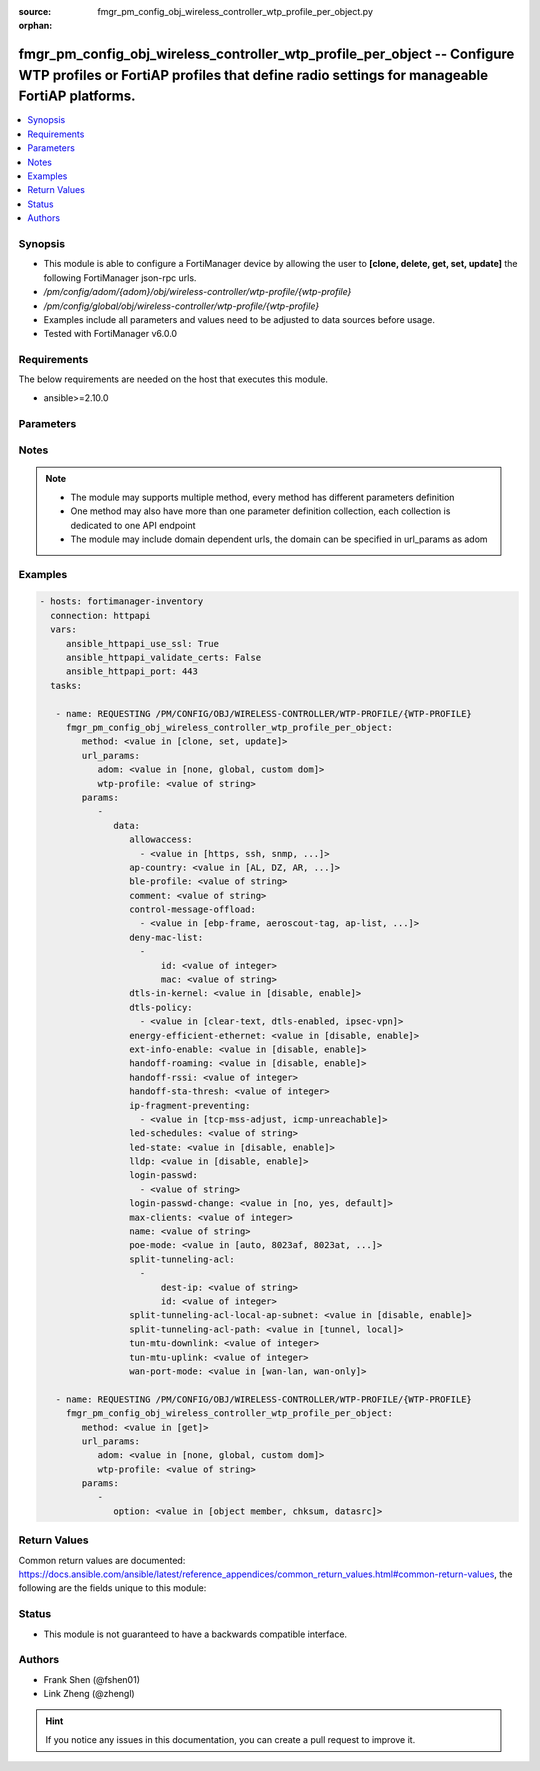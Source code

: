 :source: fmgr_pm_config_obj_wireless_controller_wtp_profile_per_object.py

:orphan:

.. _fmgr_pm_config_obj_wireless_controller_wtp_profile_per_object:

fmgr_pm_config_obj_wireless_controller_wtp_profile_per_object -- Configure WTP profiles or FortiAP profiles that define radio settings for manageable FortiAP platforms.
++++++++++++++++++++++++++++++++++++++++++++++++++++++++++++++++++++++++++++++++++++++++++++++++++++++++++++++++++++++++++++++++++++++++++++++++++++++++++++++++++++++++

.. versionadded:: 2.10

.. contents::
   :local:
   :depth: 1


Synopsis
--------

- This module is able to configure a FortiManager device by allowing the user to **[clone, delete, get, set, update]** the following FortiManager json-rpc urls.
- `/pm/config/adom/{adom}/obj/wireless-controller/wtp-profile/{wtp-profile}`
- `/pm/config/global/obj/wireless-controller/wtp-profile/{wtp-profile}`
- Examples include all parameters and values need to be adjusted to data sources before usage.
- Tested with FortiManager v6.0.0


Requirements
------------
The below requirements are needed on the host that executes this module.

- ansible>=2.10.0



Parameters
----------

.. raw:: html

 <ul>
 <li><span class="li-head">url_params</span> - parameters in url path <span class="li-normal">type: dict</span> <span class="li-required">required: true</span></li>
 <ul class="ul-self">
 <li><span class="li-head">adom</span> - the domain prefix <span class="li-normal">type: str</span> <span class="li-normal"> choices: none, global, custom dom</span></li>
 <li><span class="li-head">wtp-profile</span> - the object name <span class="li-normal">type: str</span> </li>
 </ul>
 <li><span class="li-head">parameters for method: [clone, set, update]</span> - Configure WTP profiles or FortiAP profiles that define radio settings for manageable FortiAP platforms.</li>
 <ul class="ul-self">
 <li><span class="li-head">data</span> - No description for the parameter <span class="li-normal">type: dict</span> <ul class="ul-self">
 <li><span class="li-head">allowaccess</span> - No description for the parameter <span class="li-normal">type: array</span> <ul class="ul-self">
 <li><span class="li-head">{no-name}</span> - No description for the parameter <span class="li-normal">type: str</span>  <span class="li-normal">choices: [https, ssh, snmp, http, telnet]</span> </li>
 </ul>
 <li><span class="li-head">ap-country</span> - Country in which this WTP, FortiAP or AP will operate (default = NA, automatically use the country configured for the current VDOM). <span class="li-normal">type: str</span>  <span class="li-normal">choices: [AL, DZ, AR, AM, AU, AT, AZ, BH, BD, BY, BE, BZ, BO, BA, BR, BN, BG, CA, CL, CN, CO, CR, HR, CY, CZ, DK, DO, EC, EG, SV, EE, FI, FR, GE, DE, GR, GT, HN, HK, HU, IS, IN, ID, IR, IE, IL, IT, JM, JP, JO, KZ, KE, KP, KR, KW, LV, LB, LI, LT, LU, MO, MK, MY, MT, MX, MC, MA, NP, NL, AN, NZ, NO, OM, PK, PA, PG, PE, PH, PL, PT, PR, QA, RO, RU, SA, SG, SK, SI, ZA, ES, LK, SE, CH, SY, TW, TH, TT, TN, TR, AE, UA, GB, US, PS, UY, UZ, VE, VN, YE, ZW, NA, KH, TZ, SD, AO, RW, MZ, RS, ME, BB, GD, GL, GU, PY, HT, AW, MM, ZB]</span> </li>
 <li><span class="li-head">ble-profile</span> - Bluetooth Low Energy profile name. <span class="li-normal">type: str</span> </li>
 <li><span class="li-head">comment</span> - Comment. <span class="li-normal">type: str</span> </li>
 <li><span class="li-head">control-message-offload</span> - No description for the parameter <span class="li-normal">type: array</span> <ul class="ul-self">
 <li><span class="li-head">{no-name}</span> - No description for the parameter <span class="li-normal">type: str</span>  <span class="li-normal">choices: [ebp-frame, aeroscout-tag, ap-list, sta-list, sta-cap-list, stats, aeroscout-mu, sta-health]</span> </li>
 </ul>
 <li><span class="li-head">deny-mac-list</span> - No description for the parameter <span class="li-normal">type: array</span> <ul class="ul-self">
 <li><span class="li-head">id</span> - ID. <span class="li-normal">type: int</span> </li>
 <li><span class="li-head">mac</span> - A WiFi device with this MAC address is denied access to this WTP, FortiAP or AP. <span class="li-normal">type: str</span> </li>
 </ul>
 <li><span class="li-head">dtls-in-kernel</span> - Enable/disable data channel DTLS in kernel. <span class="li-normal">type: str</span>  <span class="li-normal">choices: [disable, enable]</span> </li>
 <li><span class="li-head">dtls-policy</span> - No description for the parameter <span class="li-normal">type: array</span> <ul class="ul-self">
 <li><span class="li-head">{no-name}</span> - No description for the parameter <span class="li-normal">type: str</span>  <span class="li-normal">choices: [clear-text, dtls-enabled, ipsec-vpn]</span> </li>
 </ul>
 <li><span class="li-head">energy-efficient-ethernet</span> - Enable/disable use of energy efficient Ethernet on WTP. <span class="li-normal">type: str</span>  <span class="li-normal">choices: [disable, enable]</span> </li>
 <li><span class="li-head">ext-info-enable</span> - Enable/disable station/VAP/radio extension information. <span class="li-normal">type: str</span>  <span class="li-normal">choices: [disable, enable]</span> </li>
 <li><span class="li-head">handoff-roaming</span> - Enable/disable client load balancing during roaming to avoid roaming delay (default = disable). <span class="li-normal">type: str</span>  <span class="li-normal">choices: [disable, enable]</span> </li>
 <li><span class="li-head">handoff-rssi</span> - Minimum received signal strength indicator (RSSI) value for handoff (20 - 30, default = 25). <span class="li-normal">type: int</span> </li>
 <li><span class="li-head">handoff-sta-thresh</span> - Threshold value for AP handoff. <span class="li-normal">type: int</span> </li>
 <li><span class="li-head">ip-fragment-preventing</span> - No description for the parameter <span class="li-normal">type: array</span> <ul class="ul-self">
 <li><span class="li-head">{no-name}</span> - No description for the parameter <span class="li-normal">type: str</span>  <span class="li-normal">choices: [tcp-mss-adjust, icmp-unreachable]</span> </li>
 </ul>
 <li><span class="li-head">led-schedules</span> - Recurring firewall schedules for illuminating LEDs on the FortiAP. <span class="li-normal">type: str</span> </li>
 <li><span class="li-head">led-state</span> - Enable/disable use of LEDs on WTP (default = disable). <span class="li-normal">type: str</span>  <span class="li-normal">choices: [disable, enable]</span> </li>
 <li><span class="li-head">lldp</span> - Enable/disable Link Layer Discovery Protocol (LLDP) for the WTP, FortiAP, or AP (default = disable). <span class="li-normal">type: str</span>  <span class="li-normal">choices: [disable, enable]</span> </li>
 <li><span class="li-head">login-passwd</span> - No description for the parameter <span class="li-normal">type: array</span> <ul class="ul-self">
 <li><span class="li-head">{no-name}</span> - No description for the parameter <span class="li-normal">type: str</span> </li>
 </ul>
 <li><span class="li-head">login-passwd-change</span> - Change or reset the administrator password of a managed WTP, FortiAP or AP (yes, default, or no, default = no). <span class="li-normal">type: str</span>  <span class="li-normal">choices: [no, yes, default]</span> </li>
 <li><span class="li-head">max-clients</span> - Maximum number of stations (STAs) supported by the WTP (default = 0, meaning no client limitation). <span class="li-normal">type: int</span> </li>
 <li><span class="li-head">name</span> - WTP (or FortiAP or AP) profile name. <span class="li-normal">type: str</span> </li>
 <li><span class="li-head">poe-mode</span> - Set the WTP, FortiAP, or APs PoE mode. <span class="li-normal">type: str</span>  <span class="li-normal">choices: [auto, 8023af, 8023at, power-adapter]</span> </li>
 <li><span class="li-head">split-tunneling-acl</span> - No description for the parameter <span class="li-normal">type: array</span> <ul class="ul-self">
 <li><span class="li-head">dest-ip</span> - Destination IP and mask for the split-tunneling subnet. <span class="li-normal">type: str</span> </li>
 <li><span class="li-head">id</span> - ID. <span class="li-normal">type: int</span> </li>
 </ul>
 <li><span class="li-head">split-tunneling-acl-local-ap-subnet</span> - Enable/disable automatically adding local subnetwork of FortiAP to split-tunneling ACL (default = disable). <span class="li-normal">type: str</span>  <span class="li-normal">choices: [disable, enable]</span> </li>
 <li><span class="li-head">split-tunneling-acl-path</span> - Split tunneling ACL path is local/tunnel. <span class="li-normal">type: str</span>  <span class="li-normal">choices: [tunnel, local]</span> </li>
 <li><span class="li-head">tun-mtu-downlink</span> - Downlink CAPWAP tunnel MTU (0, 576, or 1500 bytes, default = 0). <span class="li-normal">type: int</span> </li>
 <li><span class="li-head">tun-mtu-uplink</span> - Uplink CAPWAP tunnel MTU (0, 576, or 1500 bytes, default = 0). <span class="li-normal">type: int</span> </li>
 <li><span class="li-head">wan-port-mode</span> - Enable/disable using a WAN port as a LAN port. <span class="li-normal">type: str</span>  <span class="li-normal">choices: [wan-lan, wan-only]</span> </li>
 </ul>
 </ul>
 <li><span class="li-head">parameters for method: [delete]</span> - Configure WTP profiles or FortiAP profiles that define radio settings for manageable FortiAP platforms.</li>
 <ul class="ul-self">
 </ul>
 <li><span class="li-head">parameters for method: [get]</span> - Configure WTP profiles or FortiAP profiles that define radio settings for manageable FortiAP platforms.</li>
 <ul class="ul-self">
 <li><span class="li-head">option</span> - Set fetch option for the request. <span class="li-normal">type: str</span>  <span class="li-normal">choices: [object member, chksum, datasrc]</span> </li>
 </ul>
 </ul>






Notes
-----
.. note::

   - The module may supports multiple method, every method has different parameters definition

   - One method may also have more than one parameter definition collection, each collection is dedicated to one API endpoint

   - The module may include domain dependent urls, the domain can be specified in url_params as adom

Examples
--------

.. code-block:: yaml+jinja

 - hosts: fortimanager-inventory
   connection: httpapi
   vars:
      ansible_httpapi_use_ssl: True
      ansible_httpapi_validate_certs: False
      ansible_httpapi_port: 443
   tasks:

    - name: REQUESTING /PM/CONFIG/OBJ/WIRELESS-CONTROLLER/WTP-PROFILE/{WTP-PROFILE}
      fmgr_pm_config_obj_wireless_controller_wtp_profile_per_object:
         method: <value in [clone, set, update]>
         url_params:
            adom: <value in [none, global, custom dom]>
            wtp-profile: <value of string>
         params:
            -
               data:
                  allowaccess:
                    - <value in [https, ssh, snmp, ...]>
                  ap-country: <value in [AL, DZ, AR, ...]>
                  ble-profile: <value of string>
                  comment: <value of string>
                  control-message-offload:
                    - <value in [ebp-frame, aeroscout-tag, ap-list, ...]>
                  deny-mac-list:
                    -
                        id: <value of integer>
                        mac: <value of string>
                  dtls-in-kernel: <value in [disable, enable]>
                  dtls-policy:
                    - <value in [clear-text, dtls-enabled, ipsec-vpn]>
                  energy-efficient-ethernet: <value in [disable, enable]>
                  ext-info-enable: <value in [disable, enable]>
                  handoff-roaming: <value in [disable, enable]>
                  handoff-rssi: <value of integer>
                  handoff-sta-thresh: <value of integer>
                  ip-fragment-preventing:
                    - <value in [tcp-mss-adjust, icmp-unreachable]>
                  led-schedules: <value of string>
                  led-state: <value in [disable, enable]>
                  lldp: <value in [disable, enable]>
                  login-passwd:
                    - <value of string>
                  login-passwd-change: <value in [no, yes, default]>
                  max-clients: <value of integer>
                  name: <value of string>
                  poe-mode: <value in [auto, 8023af, 8023at, ...]>
                  split-tunneling-acl:
                    -
                        dest-ip: <value of string>
                        id: <value of integer>
                  split-tunneling-acl-local-ap-subnet: <value in [disable, enable]>
                  split-tunneling-acl-path: <value in [tunnel, local]>
                  tun-mtu-downlink: <value of integer>
                  tun-mtu-uplink: <value of integer>
                  wan-port-mode: <value in [wan-lan, wan-only]>

    - name: REQUESTING /PM/CONFIG/OBJ/WIRELESS-CONTROLLER/WTP-PROFILE/{WTP-PROFILE}
      fmgr_pm_config_obj_wireless_controller_wtp_profile_per_object:
         method: <value in [get]>
         url_params:
            adom: <value in [none, global, custom dom]>
            wtp-profile: <value of string>
         params:
            -
               option: <value in [object member, chksum, datasrc]>



Return Values
-------------


Common return values are documented: https://docs.ansible.com/ansible/latest/reference_appendices/common_return_values.html#common-return-values, the following are the fields unique to this module:


.. raw:: html

 <ul>
 <li><span class="li-return"> return values for method: [clone, delete, set, update]</span> </li>
 <ul class="ul-self">
 <li><span class="li-return">status</span>
 - No description for the parameter <span class="li-normal">type: dict</span> <ul class="ul-self">
 <li> <span class="li-return"> code </span> - No description for the parameter <span class="li-normal">type: int</span>  </li>
 <li> <span class="li-return"> message </span> - No description for the parameter <span class="li-normal">type: str</span>  </li>
 </ul>
 <li><span class="li-return">url</span>
 - No description for the parameter <span class="li-normal">type: str</span>  <span class="li-normal">example: /pm/config/adom/{adom}/obj/wireless-controller/wtp-profile/{wtp-profile}</span>  </li>
 </ul>
 <li><span class="li-return"> return values for method: [get]</span> </li>
 <ul class="ul-self">
 <li><span class="li-return">data</span>
 - No description for the parameter <span class="li-normal">type: dict</span> <ul class="ul-self">
 <li> <span class="li-return"> allowaccess </span> - No description for the parameter <span class="li-normal">type: array</span> <ul class="ul-self">
 <li><span class="li-return">{no-name}</span> - No description for the parameter <span class="li-normal">type: str</span>  </li>
 </ul>
 <li> <span class="li-return"> ap-country </span> - Country in which this WTP, FortiAP or AP will operate (default = NA, automatically use the country configured for the current VDOM). <span class="li-normal">type: str</span>  </li>
 <li> <span class="li-return"> ble-profile </span> - Bluetooth Low Energy profile name. <span class="li-normal">type: str</span>  </li>
 <li> <span class="li-return"> comment </span> - Comment. <span class="li-normal">type: str</span>  </li>
 <li> <span class="li-return"> control-message-offload </span> - No description for the parameter <span class="li-normal">type: array</span> <ul class="ul-self">
 <li><span class="li-return">{no-name}</span> - No description for the parameter <span class="li-normal">type: str</span>  </li>
 </ul>
 <li> <span class="li-return"> deny-mac-list </span> - No description for the parameter <span class="li-normal">type: array</span> <ul class="ul-self">
 <li> <span class="li-return"> id </span> - ID. <span class="li-normal">type: int</span>  </li>
 <li> <span class="li-return"> mac </span> - A WiFi device with this MAC address is denied access to this WTP, FortiAP or AP. <span class="li-normal">type: str</span>  </li>
 </ul>
 <li> <span class="li-return"> dtls-in-kernel </span> - Enable/disable data channel DTLS in kernel. <span class="li-normal">type: str</span>  </li>
 <li> <span class="li-return"> dtls-policy </span> - No description for the parameter <span class="li-normal">type: array</span> <ul class="ul-self">
 <li><span class="li-return">{no-name}</span> - No description for the parameter <span class="li-normal">type: str</span>  </li>
 </ul>
 <li> <span class="li-return"> energy-efficient-ethernet </span> - Enable/disable use of energy efficient Ethernet on WTP. <span class="li-normal">type: str</span>  </li>
 <li> <span class="li-return"> ext-info-enable </span> - Enable/disable station/VAP/radio extension information. <span class="li-normal">type: str</span>  </li>
 <li> <span class="li-return"> handoff-roaming </span> - Enable/disable client load balancing during roaming to avoid roaming delay (default = disable). <span class="li-normal">type: str</span>  </li>
 <li> <span class="li-return"> handoff-rssi </span> - Minimum received signal strength indicator (RSSI) value for handoff (20 - 30, default = 25). <span class="li-normal">type: int</span>  </li>
 <li> <span class="li-return"> handoff-sta-thresh </span> - Threshold value for AP handoff. <span class="li-normal">type: int</span>  </li>
 <li> <span class="li-return"> ip-fragment-preventing </span> - No description for the parameter <span class="li-normal">type: array</span> <ul class="ul-self">
 <li><span class="li-return">{no-name}</span> - No description for the parameter <span class="li-normal">type: str</span>  </li>
 </ul>
 <li> <span class="li-return"> led-schedules </span> - Recurring firewall schedules for illuminating LEDs on the FortiAP. <span class="li-normal">type: str</span>  </li>
 <li> <span class="li-return"> led-state </span> - Enable/disable use of LEDs on WTP (default = disable). <span class="li-normal">type: str</span>  </li>
 <li> <span class="li-return"> lldp </span> - Enable/disable Link Layer Discovery Protocol (LLDP) for the WTP, FortiAP, or AP (default = disable). <span class="li-normal">type: str</span>  </li>
 <li> <span class="li-return"> login-passwd </span> - No description for the parameter <span class="li-normal">type: array</span> <ul class="ul-self">
 <li><span class="li-return">{no-name}</span> - No description for the parameter <span class="li-normal">type: str</span>  </li>
 </ul>
 <li> <span class="li-return"> login-passwd-change </span> - Change or reset the administrator password of a managed WTP, FortiAP or AP (yes, default, or no, default = no). <span class="li-normal">type: str</span>  </li>
 <li> <span class="li-return"> max-clients </span> - Maximum number of stations (STAs) supported by the WTP (default = 0, meaning no client limitation). <span class="li-normal">type: int</span>  </li>
 <li> <span class="li-return"> name </span> - WTP (or FortiAP or AP) profile name. <span class="li-normal">type: str</span>  </li>
 <li> <span class="li-return"> poe-mode </span> - Set the WTP, FortiAP, or APs PoE mode. <span class="li-normal">type: str</span>  </li>
 <li> <span class="li-return"> split-tunneling-acl </span> - No description for the parameter <span class="li-normal">type: array</span> <ul class="ul-self">
 <li> <span class="li-return"> dest-ip </span> - Destination IP and mask for the split-tunneling subnet. <span class="li-normal">type: str</span>  </li>
 <li> <span class="li-return"> id </span> - ID. <span class="li-normal">type: int</span>  </li>
 </ul>
 <li> <span class="li-return"> split-tunneling-acl-local-ap-subnet </span> - Enable/disable automatically adding local subnetwork of FortiAP to split-tunneling ACL (default = disable). <span class="li-normal">type: str</span>  </li>
 <li> <span class="li-return"> split-tunneling-acl-path </span> - Split tunneling ACL path is local/tunnel. <span class="li-normal">type: str</span>  </li>
 <li> <span class="li-return"> tun-mtu-downlink </span> - Downlink CAPWAP tunnel MTU (0, 576, or 1500 bytes, default = 0). <span class="li-normal">type: int</span>  </li>
 <li> <span class="li-return"> tun-mtu-uplink </span> - Uplink CAPWAP tunnel MTU (0, 576, or 1500 bytes, default = 0). <span class="li-normal">type: int</span>  </li>
 <li> <span class="li-return"> wan-port-mode </span> - Enable/disable using a WAN port as a LAN port. <span class="li-normal">type: str</span>  </li>
 </ul>
 <li><span class="li-return">status</span>
 - No description for the parameter <span class="li-normal">type: dict</span> <ul class="ul-self">
 <li> <span class="li-return"> code </span> - No description for the parameter <span class="li-normal">type: int</span>  </li>
 <li> <span class="li-return"> message </span> - No description for the parameter <span class="li-normal">type: str</span>  </li>
 </ul>
 <li><span class="li-return">url</span>
 - No description for the parameter <span class="li-normal">type: str</span>  <span class="li-normal">example: /pm/config/adom/{adom}/obj/wireless-controller/wtp-profile/{wtp-profile}</span>  </li>
 </ul>
 </ul>





Status
------

- This module is not guaranteed to have a backwards compatible interface.


Authors
-------

- Frank Shen (@fshen01)
- Link Zheng (@zhengl)


.. hint::

    If you notice any issues in this documentation, you can create a pull request to improve it.



